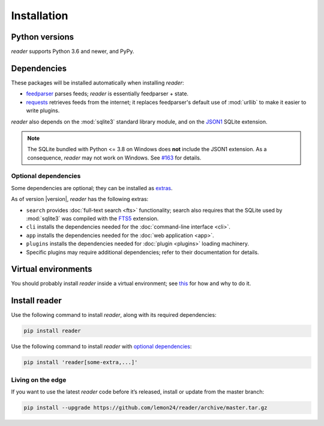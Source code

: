 
Installation
============

Python versions
---------------

*reader* supports Python 3.6 and newer, and PyPy.


Dependencies
------------

These packages will be installed automatically when installing *reader*:

* `feedparser`_ parses feeds; *reader* is essentially feedparser + state.
* `requests`_ retrieves feeds from the internet;
  it replaces feedparser's default use of :mod:`urllib`
  to make it easier to write plugins.

*reader* also depends on the :mod:`sqlite3` standard library module,
and on the `JSON1`_ SQLite extension.

.. note::

    The SQLite bundled with Python <= 3.8 on Windows
    does **not** include the JSON1 extension.
    As a consequence, *reader* may not work on Windows.
    See `#163`_ for details.


Optional dependencies
~~~~~~~~~~~~~~~~~~~~~

Some dependencies are optional; they can be installed as `extras`_.

As of version |version|, *reader* has the following extras:

* ``search`` provides :doc:`full-text search <fts>` functionality;
  search also requires that the SQLite used by :mod:`sqlite3`
  was compiled with the `FTS5`_ extension.
* ``cli`` installs the dependencies needed for the
  :doc:`command-line interface <cli>`.
* ``app`` installs the dependencies needed for the
  :doc:`web application <app>`.
* ``plugins`` installs the dependencies needed for
  :doc:`plugin <plugins>` loading machinery.
* Specific plugins may require additional dependencies;
  refer to their documentation for details.


.. _feedparser: https://pythonhosted.org/feedparser/
.. _requests: https://requests.readthedocs.io
.. _JSON1: https://www.sqlite.org/json1.html
.. _FTS5: https://www.sqlite.org/fts5.html

.. _#163: https://github.com/lemon24/reader/issues/163

.. _extras: https://www.python.org/dev/peps/pep-0508/#extras


Virtual environments
--------------------

You should probably install *reader* inside a virtual environment;
see `this <venv_>`_ for how and why to do it.

.. _venv: https://flask.palletsprojects.com/en/1.1.x/installation/#virtual-environments


Install reader
--------------

Use the following command to install *reader*,
along with its required dependencies:

.. code-block:: bash

    pip install reader

Use the following command to install *reader*
with `optional dependencies <Optional dependencies_>`_:

.. code-block:: bash

    pip install 'reader[some-extra,...]'


Living on the edge
~~~~~~~~~~~~~~~~~~

If you want to use the latest *reader* code before it’s released,
install or update from the master branch:

.. code-block:: bash

    pip install --upgrade https://github.com/lemon24/reader/archive/master.tar.gz

